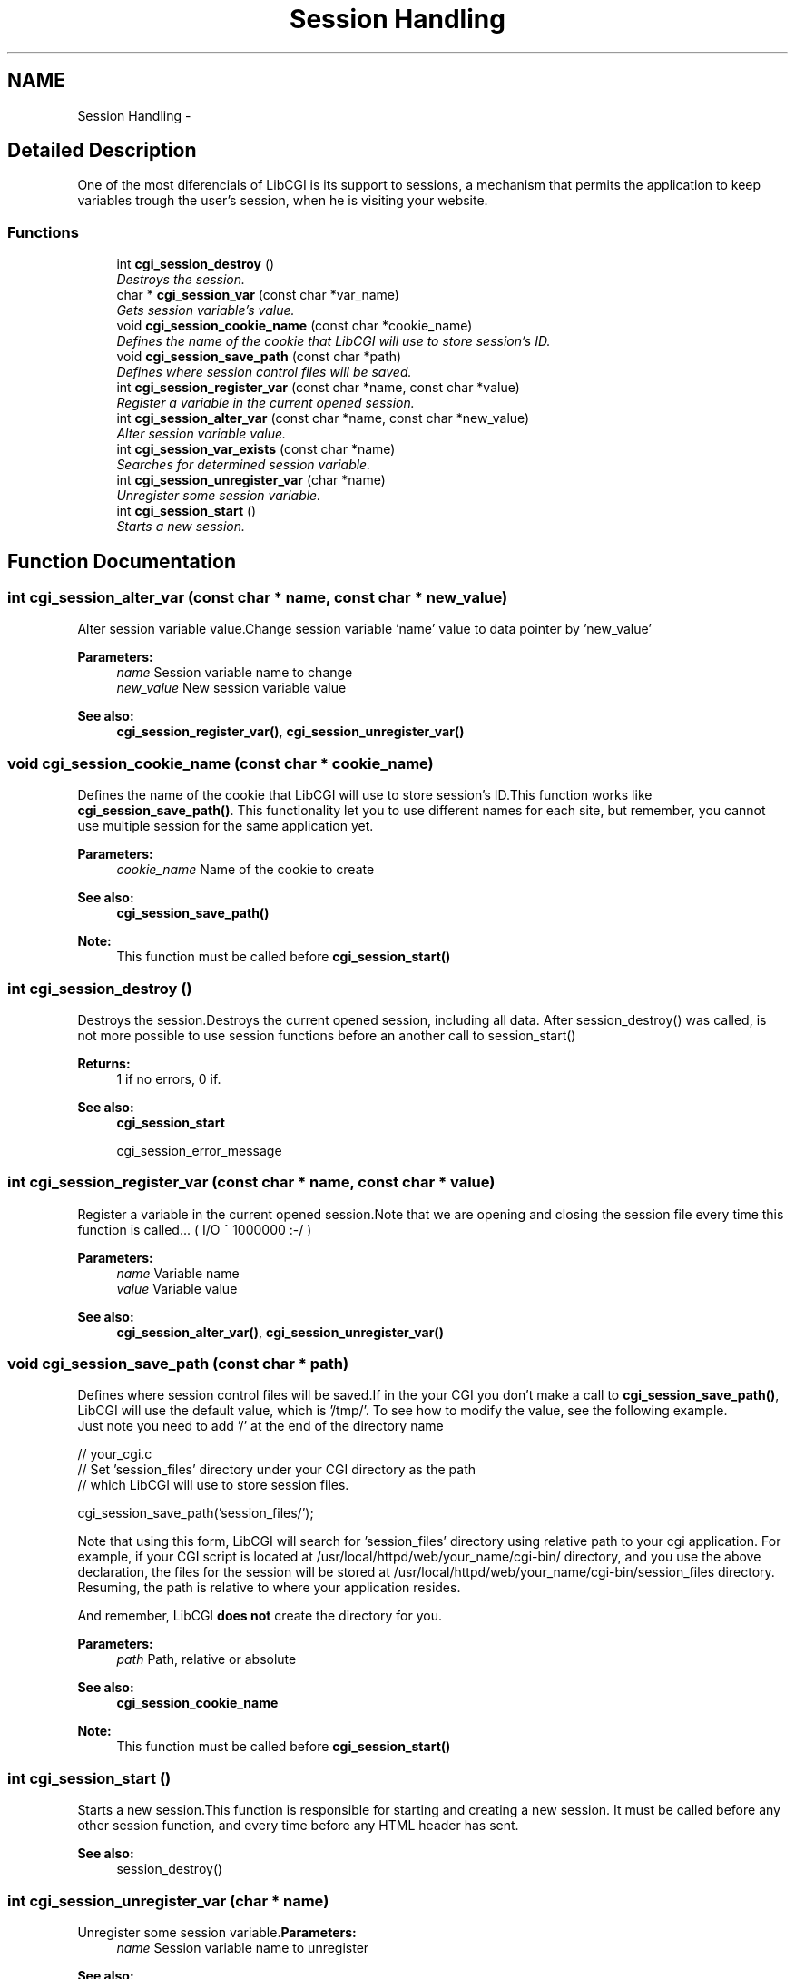 .TH "Session Handling" 3 "13 Mar 2003" "LibCGI" \" -*- nroff -*-
.ad l
.nh
.SH NAME
Session Handling \- 
.SH "Detailed Description"
.PP 
One of the most diferencials of LibCGI is its support to sessions, a mechanism that permits the application to keep variables trough the user's session, when he is visiting your website.
.SS "Functions"

.in +1c
.ti -1c
.RI "int \fBcgi_session_destroy\fP ()"
.br
.RI "\fIDestroys the session.\fP"
.ti -1c
.RI "char * \fBcgi_session_var\fP (const char *var_name)"
.br
.RI "\fIGets session variable's value.\fP"
.ti -1c
.RI "void \fBcgi_session_cookie_name\fP (const char *cookie_name)"
.br
.RI "\fIDefines the name of the cookie that LibCGI will use to store session's ID.\fP"
.ti -1c
.RI "void \fBcgi_session_save_path\fP (const char *path)"
.br
.RI "\fIDefines where session control files will be saved.\fP"
.ti -1c
.RI "int \fBcgi_session_register_var\fP (const char *name, const char *value)"
.br
.RI "\fIRegister a variable in the current opened session.\fP"
.ti -1c
.RI "int \fBcgi_session_alter_var\fP (const char *name, const char *new_value)"
.br
.RI "\fIAlter session variable value.\fP"
.ti -1c
.RI "int \fBcgi_session_var_exists\fP (const char *name)"
.br
.RI "\fISearches for determined session variable.\fP"
.ti -1c
.RI "int \fBcgi_session_unregister_var\fP (char *name)"
.br
.RI "\fIUnregister some session variable.\fP"
.ti -1c
.RI "int \fBcgi_session_start\fP ()"
.br
.RI "\fIStarts a new session.\fP"
.in -1c
.SH "Function Documentation"
.PP 
.SS "int cgi_session_alter_var (const char * name, const char * new_value)"
.PP
Alter session variable value.Change session variable 'name' value to data pointer by 'new_value' 
.PP
\fBParameters:\fP
.RS 4
\fIname\fP Session variable name to change 
.br
\fInew_value\fP New session variable value 
.RE
.PP
\fBSee also:\fP
.RS 4
\fBcgi_session_register_var()\fP, \fBcgi_session_unregister_var()\fP 
.RE
.PP

.SS "void cgi_session_cookie_name (const char * cookie_name)"
.PP
Defines the name of the cookie that LibCGI will use to store session's ID.This function works like \fBcgi_session_save_path()\fP. This functionality let you to use different names for each site, but remember, you cannot use multiple session for the same application yet.
.PP
\fBParameters:\fP
.RS 4
\fIcookie_name\fP Name of the cookie to create 
.RE
.PP
\fBSee also:\fP
.RS 4
\fBcgi_session_save_path()\fP 
.RE
.PP
\fBNote:\fP
.RS 4
This function must be called before \fBcgi_session_start()\fP 
.RE
.PP

.SS "int cgi_session_destroy ()"
.PP
Destroys the session.Destroys the current opened session, including all data. After session_destroy() was called, is not more possible to use session functions before an another call to session_start() 
.PP
\fBReturns:\fP
.RS 4
1 if no errors, 0 if. 
.RE
.PP
\fBSee also:\fP
.RS 4
\fBcgi_session_start\fP 
.PP
cgi_session_error_message 
.RE
.PP

.SS "int cgi_session_register_var (const char * name, const char * value)"
.PP
Register a variable in the current opened session.Note that we are opening and closing the session file every time this function is called... ( I/O ^ 1000000 :-/ ) 
.PP
\fBParameters:\fP
.RS 4
\fIname\fP Variable name 
.br
\fIvalue\fP Variable value 
.RE
.PP
\fBSee also:\fP
.RS 4
\fBcgi_session_alter_var()\fP, \fBcgi_session_unregister_var()\fP 
.RE
.PP

.SS "void cgi_session_save_path (const char * path)"
.PP
Defines where session control files will be saved.If in the your CGI you don't make a call to \fBcgi_session_save_path()\fP, LibCGI will use the default value, which is '/tmp/'. To see how to modify the value, see the following example. 
.br
Just note you need to add '/' at the end of the directory name 
.PP
.nf

 // your_cgi.c
 // Set 'session_files' directory under your CGI directory as the path 
 // which LibCGI will use to store session files.
 
 cgi_session_save_path('session_files/');
  

.PP
.PP
Note that using this form, LibCGI will search for 'session_files' directory using relative path to your cgi application. For example, if your CGI script is located at /usr/local/httpd/web/your_name/cgi-bin/ directory, and you use the above declaration, the files for the session will be stored at /usr/local/httpd/web/your_name/cgi-bin/session_files directory. Resuming, the path is relative to where your application resides. 
.br

.br
And remember, LibCGI \fBdoes\fP \fBnot\fP create the directory for you.
.PP
\fBParameters:\fP
.RS 4
\fIpath\fP Path, relative or absolute 
.RE
.PP
\fBSee also:\fP
.RS 4
\fBcgi_session_cookie_name\fP 
.RE
.PP
\fBNote:\fP
.RS 4
This function must be called before \fBcgi_session_start()\fP 
.RE
.PP

.SS "int cgi_session_start ()"
.PP
Starts a new session.This function is responsible for starting and creating a new session. It must be called before any other session function, and every time before any HTML header has sent. 
.PP
\fBSee also:\fP
.RS 4
session_destroy() 
.RE
.PP

.SS "int cgi_session_unregister_var (char * name)"
.PP
Unregister some session variable.\fBParameters:\fP
.RS 4
\fIname\fP Session variable name to unregister 
.RE
.PP
\fBSee also:\fP
.RS 4
\fBcgi_session_var_exists()\fP, \fBcgi_session_register_var()\fP 
.RE
.PP

.SS "char* cgi_session_var (const char * var_name)"
.PP
Gets session variable's value.\fBParameters:\fP
.RS 4
\fIname\fP Session variable name to get the value 
.RE
.PP
\fBReturns:\fP
.RS 4
Variable contents if found, NULL if not. 
.RE
.PP
\fBSee also:\fP
.RS 4
\fBcgi_session_var_exists()\fP 
.RE
.PP

.SS "int cgi_session_var_exists (const char * name)"
.PP
Searches for determined session variable.\fBParameters:\fP
.RS 4
\fIname\fP Session variable name to search 
.RE
.PP
\fBReturns:\fP
.RS 4
1 if variable is registered, 0 if not 
.RE
.PP
\fBSee also:\fP
.RS 4
\fBcgi_session_var()\fP 
.RE
.PP

